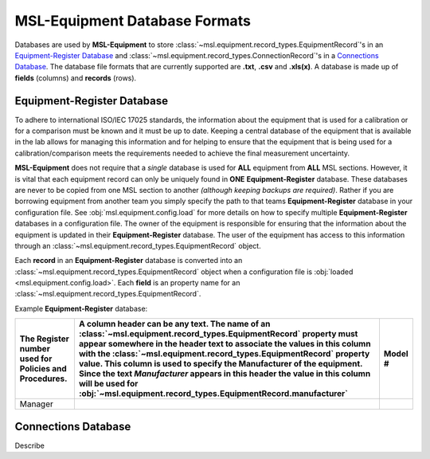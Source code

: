 .. _database:

MSL-Equipment Database Formats
==============================
Databases are used by **MSL-Equipment** to store :class:`~msl.equipment.record_types.EquipmentRecord`\'s
in an `Equipment-Register Database`_ and :class:`~msl.equipment.record_types.ConnectionRecord`\'s
in a `Connections Database`_. The database file formats that are currently supported are **.txt**,
**.csv** and **.xls(x)**. A database is made up of **fields** (columns) and **records** (rows).

Equipment-Register Database
---------------------------
To adhere to international ISO/IEC 17025 standards, the information about the equipment that is
used for a calibration or for a comparison must be known and it must be up to date. Keeping a central
database of the equipment that is available in the lab allows for managing this information and
for helping to ensure that the equipment that is being used for a calibration/comparison meets the
requirements needed to achieve the final measurement uncertainty.

**MSL-Equipment** does not require that a *single* database is used for **ALL** equipment from **ALL**
MSL sections. However, it is vital that each equipment record can only be uniquely found in **ONE**
**Equipment-Register** database. These databases are never to be copied from one MSL section to another
*(although keeping backups are required)*. Rather if you are borrowing equipment from another team you
simply specify the path to that teams **Equipment-Register** database in your configuration file. See
:obj:`msl.equipment.config.load` for more details on how to specify multiple **Equipment-Register**
databases in a configuration file. The owner of the equipment is responsible for ensuring that the
information about the equipment is updated in their **Equipment-Register** database. The user of
the equipment has access to this information through an :class:`~msl.equipment.record_types.EquipmentRecord`
object.

Each **record** in an **Equipment-Register** database is converted into an
:class:`~msl.equipment.record_types.EquipmentRecord` object when a configuration file is
:obj:`loaded <msl.equipment.config.load>`. Each **field** is an property name for an
:class:`~msl.equipment.record_types.EquipmentRecord`.

Example **Equipment-Register** database:

.. role:: red

.. tabularcolumns:: |p{0.5cm}|p{0.5cm}|l|

+--------------------------+----------------------------------------------------------------+----------------+
| The :red:`Register`      | A column header can be any text. The name of an                | :red:`Model` # |
| number used for Policies | :class:`~msl.equipment.record_types.EquipmentRecord`           |                |
| and Procedures.          | property must appear somewhere in the header text to           |                |
|                          | associate the values in this column with the                   |                |
|                          | :class:`~msl.equipment.record_types.EquipmentRecord`           |                |
|                          | property value. This column is used to specify the             |                |
|                          | :red:`Manufacturer` of the equipment. Since the text           |                |
|                          | *Manufacturer* appears in this header the value in             |                |
|                          | this column will be used for                                   |                |
|                          | :obj:`~msl.equipment.record_types.EquipmentRecord.manufacturer`|                |
+==========================+================================================================+================+
| Manager                  |                                                                |                |
+--------------------------+----------------------------------------------------------------+----------------+


Connections Database
--------------------
Describe
